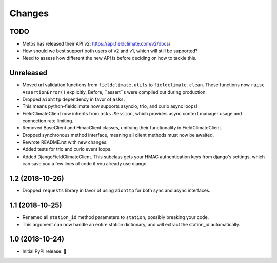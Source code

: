 =======
Changes
=======


TODO
----

- Metos has released their API v2: https://api.fieldclimate.com/v2/docs/
- How should we best support both users of v2 and v1, which will still be supported?
- Need to assess how different the new API is before deciding on how to tackle this.


Unreleased
----------

- Moved url validation functions from ``fieldclimate.utils`` to ``fieldclimate.clean``.
  These functions now ``raise AssertionError()`` explicitly.
  Before, ``assert``s were compiled out during production.
- Dropped ``aiohttp`` dependency in favor of ``asks``.
- This means python-fieldclimate now supports asyncio, trio, and curio async loops!
- FieldClimateClient now inherits from ``asks.Session``,
  which provides async context manager usage and connection rate limiting.
- Removed BaseClient and HmacClient classes, unifying their functionality in FieldClimateClient.
- Dropped synchronous method interface, meaning all client methods must now be awaited.
- Rewrote README.rst with new changes.
- Added tests for trio and curio event loops.
- Added DjangoFieldClimateClient.
  This subclass gets your HMAC authentication keys from django's settings,
  which can save you a few lines of code if you already use django.


1.2 (2018-10-26)
----------------

- Dropped ``requests`` library in favor of using ``aiohttp`` for both sync and async interfaces.


1.1 (2018-10-25)
----------------

- Renamed all ``station_id`` method parameters to ``station``, possibly breaking your code.
- This argument can now handle an entire station dictionary, and will extract the station_id automatically.


1.0 (2018-10-24)
----------------

- Initial PyPI release. 🎉
